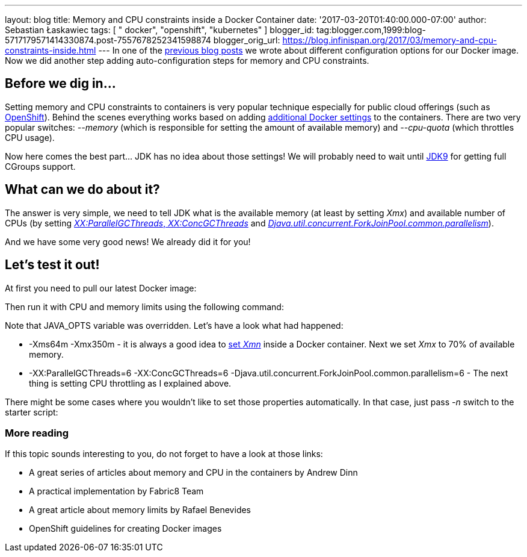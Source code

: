 ---
layout: blog
title: Memory and CPU constraints inside a Docker Container
date: '2017-03-20T01:40:00.000-07:00'
author: Sebastian Łaskawiec
tags: [ " docker", "openshift", "kubernetes" ]
blogger_id: tag:blogger.com,1999:blog-5717179571414330874.post-7557678252341598874
blogger_orig_url: https://blog.infinispan.org/2017/03/memory-and-cpu-constraints-inside.html
---
In one of the
http://blog.infinispan.org/2016/07/improved-infinispan-docker-image.html[previous
blog posts] we wrote about different configuration options for our
Docker image. Now we did another step adding auto-configuration steps
for memory and CPU constraints.


== Before we dig in...


Setting memory and CPU constraints to containers is very popular
technique especially for public cloud offerings (such as
https://docs.openshift.org/latest/dev_guide/compute_resources.html[OpenShift]).
Behind the scenes everything works based on adding
https://docs.docker.com/engine/admin/resource_constraints/[additional
Docker settings] to the containers. There are two very popular
switches: _--memory_ (which is responsible for setting the amount of
available memory) and _--cpu-quota_ (which throttles CPU usage).

Now here comes the best part... JDK has no idea about those settings! We
will probably need to wait until
http://hg.openjdk.java.net/jdk9/jdk9/hotspot/rev/5f1d1df0ea49[JDK9] for
getting full CGroups support.


== What can we do about it?


The answer is very simple, we need to tell JDK what is the available
memory (at least by setting _Xmx_) and available number of CPUs (by
setting http://www.oracle.com/technetwork/articles/java/g1gc-1984535.html[_XX:ParallelGCThreads_, _XX:ConcGCThreads_]
and _https://docs.oracle.com/javase/8/docs/api/java/util/concurrent/ForkJoinPool.html[Djava.util.concurrent.ForkJoinPool.common.parallelism]_).

And we have some very good news! We already did it for you!


== Let's test it out!


At first you need to pull our latest Docker image:


Then run it with CPU and memory limits using the following command:


Note that JAVA_OPTS variable was overridden. Let's have a look what had
happened:

* -Xms64m -Xmx350m - it is always a good idea to
https://developers.redhat.com/blog/2014/07/15/dude-wheres-my-paas-memory-tuning-javas-footprint-in-openshift-part-1/[set
_Xmn_] inside a Docker container. Next we set _Xmx_ to 70% of available
memory. 
* -XX:ParallelGCThreads=6 -XX:ConcGCThreads=6
-Djava.util.concurrent.ForkJoinPool.common.parallelism=6 - The next
thing is setting CPU throttling as I explained above.

There might be some cases where you wouldn't like to set those
properties automatically. In that case, just pass _-n_ switch to the
starter script:







=== More reading



If this topic sounds interesting to you, do not forget to have a look at
those links:

* A great series of articles about memory and CPU in the containers by
Andrew Dinn
[https://developers.redhat.com/blog/2014/07/15/dude-wheres-my-paas-memory-tuning-javas-footprint-in-openshift-part-1/[1]][https://developers.redhat.com/blog/2014/07/22/dude-wheres-my-paas-memory-tuning-javas-footprint-in-openshift-part-2/[2]]
* A practical implementation by Fabric8 Team
[https://github.com/fabric8io-images/run-java-sh/blob/master/fish-pepper/run-java-sh/fp-files/container-limits[3]]
* A great article about memory limits by Rafael Benevides
[https://developers.redhat.com/blog/2017/03/14/java-inside-docker/[4]]
* OpenShift guidelines for creating Docker images
[https://docs.openshift.com/container-platform/3.4/creating_images/guidelines.html[5]]
